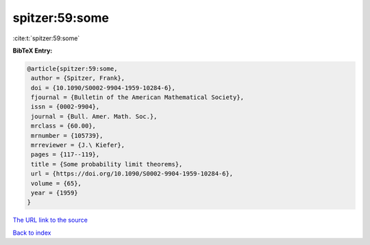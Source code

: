 spitzer:59:some
===============

:cite:t:`spitzer:59:some`

**BibTeX Entry:**

.. code-block:: bibtex

   @article{spitzer:59:some,
    author = {Spitzer, Frank},
    doi = {10.1090/S0002-9904-1959-10284-6},
    fjournal = {Bulletin of the American Mathematical Society},
    issn = {0002-9904},
    journal = {Bull. Amer. Math. Soc.},
    mrclass = {60.00},
    mrnumber = {105739},
    mrreviewer = {J.\ Kiefer},
    pages = {117--119},
    title = {Some probability limit theorems},
    url = {https://doi.org/10.1090/S0002-9904-1959-10284-6},
    volume = {65},
    year = {1959}
   }

`The URL link to the source <ttps://doi.org/10.1090/S0002-9904-1959-10284-6}>`__


`Back to index <../By-Cite-Keys.html>`__
